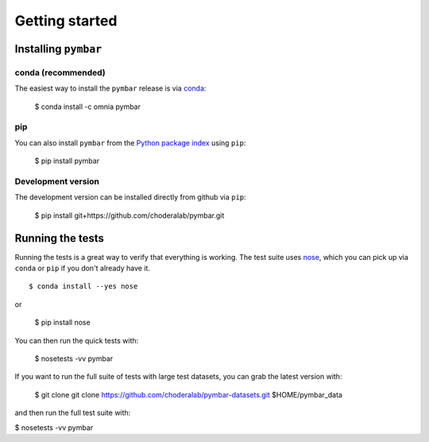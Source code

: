 .. _getting-started:

Getting started
###############

Installing ``pymbar``
=====================

conda (recommended)
-------------------

The easiest way to install the ``pymbar`` release is via `conda <http://conda.pydata.org>`_:

  $ conda install -c omnia pymbar

pip
---

You can also install ``pymbar`` from the `Python package index <https://pypi.python.org/pypi/pymbar>`_ using ``pip``:

  $ pip install pymbar

Development version
-------------------

The development version can be installed directly from github via ``pip``:

  $ pip install git+https://github.com/choderalab/pymbar.git

Running the tests
=================
Running the tests is a great way to verify that everything is working. The test
suite uses `nose <https://nose.readthedocs.org/en/latest/>`_, which you can pick
up via ``conda`` or ``pip`` if you don't already have it. ::

  $ conda install --yes nose

or

  $ pip install nose

You can then run the quick tests with:

  $ nosetests -vv pymbar

If you want to run the full suite of tests with large test datasets, you can grab the latest version with:

  $ git clone git clone https://github.com/choderalab/pymbar-datasets.git $HOME/pymbar_data

and then run the full test suite with:

$ nosetests -vv pymbar
